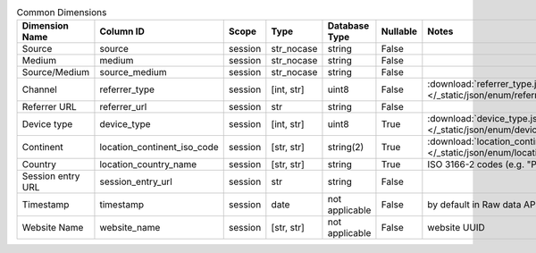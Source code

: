 .. table:: Common Dimensions

    +-----------------+---------------------------+-------+----------+--------------+--------+--------------------------------------------------------------------------------------------------+
    | Dimension Name  |         Column ID         | Scope |   Type   |Database Type |Nullable|                                              Notes                                               |
    +=================+===========================+=======+==========+==============+========+==================================================================================================+
    |Source           |source                     |session|str_nocase|string        |False   |                                                                                                  |
    +-----------------+---------------------------+-------+----------+--------------+--------+--------------------------------------------------------------------------------------------------+
    |Medium           |medium                     |session|str_nocase|string        |False   |                                                                                                  |
    +-----------------+---------------------------+-------+----------+--------------+--------+--------------------------------------------------------------------------------------------------+
    |Source/Medium    |source_medium              |session|str_nocase|string        |False   |                                                                                                  |
    +-----------------+---------------------------+-------+----------+--------------+--------+--------------------------------------------------------------------------------------------------+
    |Channel          |referrer_type              |session|[int, str]|uint8         |False   |:download:`referrer_type.json </_static/json/enum/referrer_type.json>`                            |
    +-----------------+---------------------------+-------+----------+--------------+--------+--------------------------------------------------------------------------------------------------+
    |Referrer URL     |referrer_url               |session|str       |string        |False   |                                                                                                  |
    +-----------------+---------------------------+-------+----------+--------------+--------+--------------------------------------------------------------------------------------------------+
    |Device type      |device_type                |session|[int, str]|uint8         |True    |:download:`device_type.json </_static/json/enum/device_type.json>`                                |
    +-----------------+---------------------------+-------+----------+--------------+--------+--------------------------------------------------------------------------------------------------+
    |Continent        |location_continent_iso_code|session|[str, str]|string(2)     |True    |:download:`location_continent_iso_code.json </_static/json/enum/location_continent_iso_code.json>`|
    +-----------------+---------------------------+-------+----------+--------------+--------+--------------------------------------------------------------------------------------------------+
    |Country          |location_country_name      |session|[str, str]|string        |True    |ISO 3166-2 codes (e.g. "PL")                                                                      |
    +-----------------+---------------------------+-------+----------+--------------+--------+--------------------------------------------------------------------------------------------------+
    |Session entry URL|session_entry_url          |session|str       |string        |False   |                                                                                                  |
    +-----------------+---------------------------+-------+----------+--------------+--------+--------------------------------------------------------------------------------------------------+
    |Timestamp        |timestamp                  |session|date      |not applicable|False   |by default in Raw data API                                                                        |
    +-----------------+---------------------------+-------+----------+--------------+--------+--------------------------------------------------------------------------------------------------+
    |Website Name     |website_name               |session|[str, str]|not applicable|False   |website UUID                                                                                      |
    +-----------------+---------------------------+-------+----------+--------------+--------+--------------------------------------------------------------------------------------------------+
